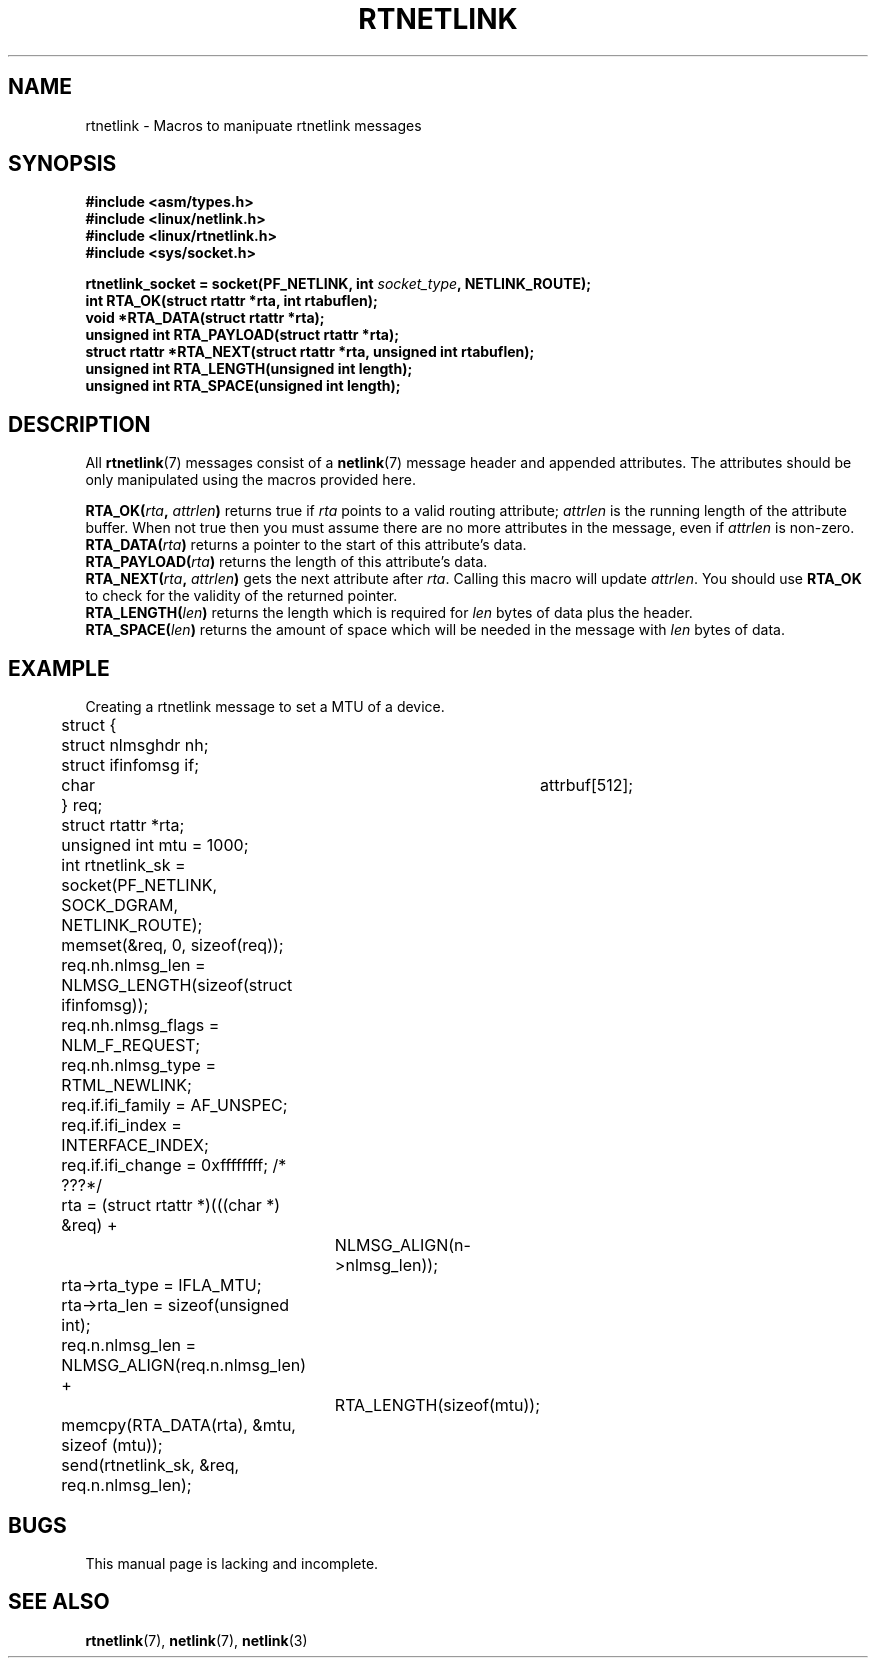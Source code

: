 .\" This man page is Copyright (C) 1999 Andi Kleen <ak@muc.de>.
.\" Permission is granted to distribute possibly modified copies
.\" of this page provided the header is included verbatim,
.\" and in case of nontrivial modification author and date
.\" of the modification is added to the header.
.\" $Id: rtnetlink.3,v 1.2 1999/05/18 10:35:10 freitag Exp $
.TH RTNETLINK 3 "14 May 1999" "Linux Man Page" "Linux Programmer's Manual"
.SH NAME
rtnetlink \- Macros to manipuate rtnetlink messages
.SH SYNOPSIS
.B #include <asm/types.h>
.br
.B #include <linux/netlink.h>
.br
.B #include <linux/rtnetlink.h>
.br
.B #include <sys/socket.h>

.BI "rtnetlink_socket = socket(PF_NETLINK, int " socket_type ", NETLINK_ROUTE);"
.br
.B int RTA_OK(struct rtattr *rta, int rtabuflen); 
.br
.B void *RTA_DATA(struct rtattr *rta); 
.br
.B unsigned int RTA_PAYLOAD(struct rtattr *rta); 
.br
.B struct rtattr *RTA_NEXT(struct rtattr *rta, unsigned int rtabuflen); 
.br
.B unsigned int RTA_LENGTH(unsigned int length); 
.br
.B unsigned int RTA_SPACE(unsigned int length); 
.br
.SH DESCRIPTION
All 
.BR rtnetlink (7)
messages consist of a 
.BR netlink (7)
message header and appended attributes. The attributes should be only
manipulated using the macros provided here.

.PP
.BI RTA_OK( rta ", " attrlen )
returns true if
.I rta
points to a valid routing attribute;
.I attrlen
is the  running length of the attribute buffer.
When not true then you must assume there are no more attributes in the
message, even if
.I attrlen
is non-zero.
.br
.BI RTA_DATA( rta )
returns a pointer to the start of this attribute's data.
.br
.BI RTA_PAYLOAD( rta )
returns the length of this attribute's data.
.br
.BI RTA_NEXT( rta ", " attrlen )
gets the next attribute after
.IR rta .
Calling this macro will update
.IR attrlen .
You should use
.B RTA_OK
to check for the validity of the returned pointer.
.br
.BI RTA_LENGTH( len )
returns the length which is required for
.I len
bytes of data plus the header.
.br
.BI RTA_SPACE( len )
returns the amount of space which will be needed in the message with
.I len
bytes of data.

.SH EXAMPLE
.\" XXX would be better to use libnetlink here

Creating a rtnetlink message to set a MTU of a device.
.nf
	struct {
	       struct nlmsghdr nh;
	       struct ifinfomsg   if;
	       char	       attrbuf[512];
	} req;
	struct rtattr *rta;
	unsigned int mtu = 1000; 
	int rtnetlink_sk = socket(PF_NETLINK, SOCK_DGRAM, NETLINK_ROUTE); 

	memset(&req, 0, sizeof(req));
	req.nh.nlmsg_len = NLMSG_LENGTH(sizeof(struct ifinfomsg)); 
	req.nh.nlmsg_flags = NLM_F_REQUEST; 
	req.nh.nlmsg_type = RTML_NEWLINK;
	req.if.ifi_family = AF_UNSPEC;
	req.if.ifi_index = INTERFACE_INDEX; 
	req.if.ifi_change = 0xffffffff; /* ???*/
	rta = (struct rtattr *)(((char *) &req) + 
			NLMSG_ALIGN(n->nlmsg_len));
	rta->rta_type = IFLA_MTU;
	rta->rta_len = sizeof(unsigned int);
	req.n.nlmsg_len = NLMSG_ALIGN(req.n.nlmsg_len) + 
			RTA_LENGTH(sizeof(mtu)); 
	memcpy(RTA_DATA(rta), &mtu, sizeof (mtu));
	send(rtnetlink_sk, &req, req.n.nlmsg_len); 
.fi

.SH BUGS
This manual page is lacking and incomplete.

.SH SEE ALSO
.BR rtnetlink (7),
.BR netlink (7),
.BR netlink (3)


